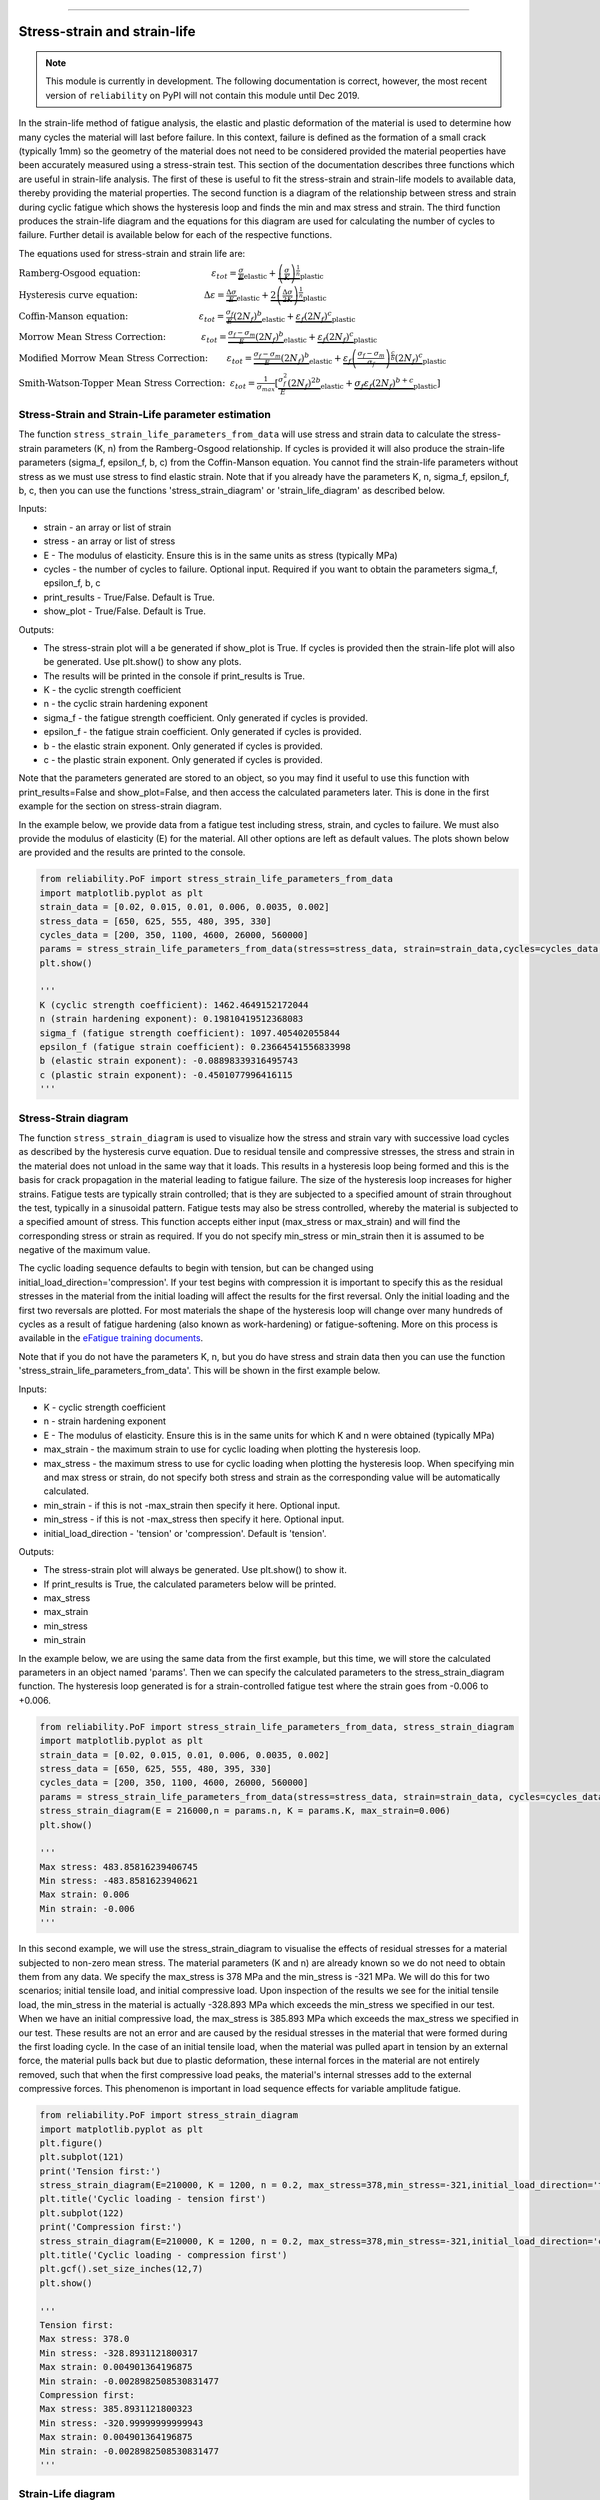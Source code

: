 .. image:: images/logo.png

-------------------------------------

Stress-strain and strain-life
'''''''''''''''''''''''''''''

.. note:: This module is currently in development. The following documentation is correct, however, the most recent version of ``reliability`` on PyPI will not contain this module until Dec 2019.

In the strain-life method of fatigue analysis, the elastic and plastic deformation of the material is used to determine how many cycles the material will last before failure. In this context, failure is defined as the formation of a small crack (typically 1mm) so the geometry of the material does not need to be considered provided the material peoperties have been accurately measured using a stress-strain test. This section of the documentation describes three functions which are useful in strain-life analysis. The first of these is useful to fit the stress-strain and strain-life models to available data, thereby providing the material properties. The second function is a diagram of the relationship between stress and strain during cyclic fatigue which shows the hysteresis loop and finds the min and max stress and strain. The third function produces the strain-life diagram and the equations for this diagram are used for calculating the number of cycles to failure. Further detail is available below for each of the respective functions.

The equations used for stress-strain and strain life are:

:math:`\text{Ramberg-Osgood equation:} \hspace{30mm} \varepsilon_{tot} = \underbrace{\frac{\sigma}{E}}_{\text{elastic}} + \underbrace{\left(\frac{\sigma}{K}\right)^{\frac{1}{n}}}_{\text{plastic}}`

:math:`\text{Hysteresis curve equation:} \hspace{28mm} \Delta\varepsilon = \underbrace{\frac{\Delta\sigma}{E}}_{\text{elastic}} + \underbrace{2\left(\frac{\Delta\sigma}{2K}\right)^{\frac{1}{n}}}_{\text{plastic}}`

:math:`\text{Coffin-Manson equation:} \hspace{30mm} \varepsilon_{tot} = \underbrace{\frac{\sigma_f}{E}\left(2N_f\right)^b}_{\text{elastic}} + \underbrace{\varepsilon_f\left(2N_f\right)^c}_{\text{plastic}}`

:math:`\text{Morrow Mean Stress Correction:} \hspace{15mm} \varepsilon_{tot} = \underbrace{\frac{\sigma_f-\sigma_m}{E}\left(2N_f\right)^b}_{\text{elastic}} + \underbrace{\varepsilon_f\left(2N_f\right)^c}_{\text{plastic}}`

:math:`\text{Modified Morrow Mean Stress Correction:} \hspace{8mm} \varepsilon_{tot} = \underbrace{\frac{\sigma_f-\sigma_m}{E}\left(2N_f\right)^b}_{\text{elastic}} + \underbrace{\varepsilon_f\left(\frac{\sigma_f-\sigma_m}{\sigma_f}\right)^{\frac{c}{b}}\left(2N_f\right)^c}_{\text{plastic}}`

:math:`\text{Smith-Watson-Topper Mean Stress Correction:} \hspace{2mm} \varepsilon_{tot} = \frac{1}{\sigma_{max}}\left[\underbrace{\frac{\sigma_f^2}{E}\left(2N_f\right)^{2b}}_{\text{elastic}} + \underbrace{\sigma_f\varepsilon_f\left(2N_f\right)^{b+c}}_{\text{plastic}}\right]`

Stress-Strain and Strain-Life parameter estimation
--------------------------------------------------

The function ``stress_strain_life_parameters_from_data`` will use stress and strain data to calculate the stress-strain parameters (K, n) from the Ramberg-Osgood relationship.
If cycles is provided it will also produce the strain-life parameters (sigma_f, epsilon_f, b, c) from the Coffin-Manson equation.
You cannot find the strain-life parameters without stress as we must use stress to find elastic strain.
Note that if you already have the parameters K, n, sigma_f, epsilon_f, b, c, then you can use the functions 'stress_strain_diagram' or 'strain_life_diagram' as described below.

Inputs:

- strain - an array or list of strain
- stress - an array or list of stress
- E - The modulus of elasticity. Ensure this is in the same units as stress (typically MPa)
- cycles - the number of cycles to failure. Optional input. Required if you want to obtain the parameters sigma_f, epsilon_f, b, c
- print_results - True/False. Default is True.
- show_plot - True/False. Default is True.

Outputs:

- The stress-strain plot will a be generated if show_plot is True. If cycles is provided then the strain-life plot will also be generated. Use plt.show() to show any plots.
- The results will be printed in the console if print_results is True.
- K - the cyclic strength coefficient
- n - the cyclic strain hardening exponent
- sigma_f - the fatigue strength coefficient. Only generated if cycles is provided.
- epsilon_f - the fatigue strain coefficient. Only generated if cycles is provided.
- b - the elastic strain exponent. Only generated if cycles is provided.
- c - the plastic strain exponent. Only generated if cycles is provided.

Note that the parameters generated are stored to an object, so you may find it useful to use this function with print_results=False and show_plot=False, and then access the calculated parameters later. This is done in the first example for the section on stress-strain diagram.

In the example below, we provide data from a fatigue test including stress, strain, and cycles to failure. We must also provide the modulus of elasticity (E) for the material. All other options are left as default values. The plots shown below are provided and the results are printed to the console.  

.. code:: python

    from reliability.PoF import stress_strain_life_parameters_from_data
    import matplotlib.pyplot as plt
    strain_data = [0.02, 0.015, 0.01, 0.006, 0.0035, 0.002]
    stress_data = [650, 625, 555, 480, 395, 330]
    cycles_data = [200, 350, 1100, 4600, 26000, 560000]
    params = stress_strain_life_parameters_from_data(stress=stress_data, strain=strain_data,cycles=cycles_data, E=216000)
    plt.show()

    '''
    K (cyclic strength coefficient): 1462.4649152172044
    n (strain hardening exponent): 0.19810419512368083
    sigma_f (fatigue strength coefficient): 1097.405402055844
    epsilon_f (fatigue strain coefficient): 0.23664541556833998
    b (elastic strain exponent): -0.08898339316495743
    c (plastic strain exponent): -0.4501077996416115
    '''

.. image:: images/stress_strain_diagram_fitting.png

.. image:: images/stress_life_diagram_fitting.png

Stress-Strain diagram
---------------------

The function ``stress_strain_diagram`` is used to visualize how the stress and strain vary with successive load cycles as described by the hysteresis curve equation. Due to residual tensile and compressive stresses, the stress and strain in the material does not unload in the same way that it loads. This results in a hysteresis loop being formed and this is the basis for crack propagation in the material leading to fatigue failure. The size of the hysteresis loop increases for higher strains. Fatigue tests are typically strain controlled; that is they are subjected to a specified amount of strain throughout the test, typically in a sinusoidal pattern. Fatigue tests may also be stress controlled, whereby the material is subjected to a specified amount of stress. This function accepts either input (max_stress or max_strain) and will find the corresponding stress or strain as required. If you do not specify min_stress or min_strain then it is assumed to be negative of the maximum value.

The cyclic loading sequence defaults to begin with tension, but can be changed using initial_load_direction='compression'. If your test begins with compression it is important to specify this as the residual stresses in the material from the initial loading will affect the results for the first reversal. Only the initial loading and the first two reversals are plotted. For most materials the shape of the hysteresis loop will change over many hundreds of cycles as a result of fatigue hardening (also known as work-hardening) or fatigue-softening. More on this process is available in the `eFatigue training documents <https://www.efatigue.com/training/Chapter_5.pdf>`_. 

Note that if you do not have the parameters K, n, but you do have stress and strain data then you can use the function 'stress_strain_life_parameters_from_data'. This will be shown in the first example below.

Inputs:

- K - cyclic strength coefficient
- n - strain hardening exponent
- E - The modulus of elasticity. Ensure this is in the same units for which K and n were obtained (typically MPa)
- max_strain - the maximum strain to use for cyclic loading when plotting the hysteresis loop.
- max_stress - the maximum stress to use for cyclic loading when plotting the hysteresis loop. When specifying min and max stress or strain, do not specify both stress and strain as the corresponding value will be automatically calculated.
- min_strain - if this is not -max_strain then specify it here. Optional input.
- min_stress - if this is not -max_stress then specify it here. Optional input.
- initial_load_direction - 'tension' or 'compression'. Default is 'tension'.

Outputs:

- The stress-strain plot will always be generated. Use plt.show() to show it.
- If print_results is True, the calculated parameters below will be printed.
- max_stress
- max_strain
- min_stress
- min_strain

In the example below, we are using the same data from the first example, but this time, we will store the calculated parameters in an object named 'params'. Then we can specify the calculated parameters to the stress_strain_diagram function. The hysteresis loop generated is for a strain-controlled fatigue test where the strain goes from -0.006 to +0.006.

.. code:: python

    from reliability.PoF import stress_strain_life_parameters_from_data, stress_strain_diagram
    import matplotlib.pyplot as plt
    strain_data = [0.02, 0.015, 0.01, 0.006, 0.0035, 0.002]
    stress_data = [650, 625, 555, 480, 395, 330]
    cycles_data = [200, 350, 1100, 4600, 26000, 560000]
    params = stress_strain_life_parameters_from_data(stress=stress_data, strain=strain_data, cycles=cycles_data, E=216000, show_plot=False, print_results=False)
    stress_strain_diagram(E = 216000,n = params.n, K = params.K, max_strain=0.006)
    plt.show()

    '''
    Max stress: 483.85816239406745
    Min stress: -483.8581623940621
    Max strain: 0.006
    Min strain: -0.006
    '''

.. image:: images/stress_strain_hysteresis.png

In this second example, we will use the stress_strain_diagram to visualise the effects of residual stresses for a material subjected to non-zero mean stress. The material parameters (K and n) are already known so we do not need to obtain them from any data. We specify the max_stress is 378 MPa and the min_stress is -321 MPa. We will do this for two scenarios; initial tensile load, and initial compressive load. Upon inspection of the results we see for the initial tensile load, the min_stress in the material is actually -328.893 MPa which exceeds the min_stress we specified in our test. When we have an initial compressive load, the max_stress is 385.893 MPa which exceeds the max_stress we specified in our test. These results are not an error and are caused by the residual stresses in the material that were formed during the first loading cycle. In the case of an initial tensile load, when the material was pulled apart in tension by an external force, the material pulls back but due to plastic deformation, these internal forces in the material are not entirely removed, such that when the first compressive load peaks, the material's internal stresses add to the external compressive forces. This phenomenon is important in load sequence effects for variable amplitude fatigue.

.. code:: python

    from reliability.PoF import stress_strain_diagram
    import matplotlib.pyplot as plt
    plt.figure()
    plt.subplot(121)
    print('Tension first:')
    stress_strain_diagram(E=210000, K = 1200, n = 0.2, max_stress=378,min_stress=-321,initial_load_direction='tension')
    plt.title('Cyclic loading - tension first')
    plt.subplot(122)
    print('Compression first:')
    stress_strain_diagram(E=210000, K = 1200, n = 0.2, max_stress=378,min_stress=-321,initial_load_direction='compression')
    plt.title('Cyclic loading - compression first')
    plt.gcf().set_size_inches(12,7)
    plt.show()

    '''
    Tension first:
    Max stress: 378.0
    Min stress: -328.8931121800317
    Max strain: 0.004901364196875
    Min strain: -0.0028982508530831477
    Compression first:
    Max stress: 385.8931121800323
    Min stress: -320.99999999999943
    Max strain: 0.004901364196875
    Min strain: -0.0028982508530831477
    '''

.. image:: images/hysteresis_tension_compression.png

Strain-Life diagram
-------------------

The function ``strain_life_diagram`` provides a visual representation of the Coffin-Manson relationship between strain and life. In this equation, strain is split into elastic strain and plastic strain which are shown on the plot as straight lines (on a log-log scale), and life is represented by reversals (with 2 reversals per cycle). The total strain amplitude is used to determine the fatigue life by solving the Coffin-Manson equation. When a min_stress or min_strain is specified that results in a non-zero mean stress, there are several mean stress correction methods that are available. These are 'morrow', 'modified_morrow' (also known as Manson-Halford) , and 'SWT' (Smith-Watson-Topper). The default method is 'SWT' but can be changed using the options described below. The equation used is displayed in the legend of the plot. Also shown on the plot is the life of the material at the specified strain amplitude, and the transition life (2Nt) for which the material failure transitions from being dominated by plastic strain to elastic strain.

Note that if you do not have the parameters sigma_f, epsilon_f, b, c, but you do have stress, strain, and cycles data then you can use the function 'stress_strain_life_parameters_from_data'.

The residual stress in a material subjected to non-zero mean stress (as shown in the previous example) are not considered in this analysis, and the specified max and min values for stress or strain are taken as the true values to which the material is subjected.

Inputs:

- E - The modulus of elasticity. Ensure this is in the same units for which K and n were obtained (typically MPa)
- sigma_f - fatigue strength coefficient
- epsilon_f - fatigue strain coefficient
- b - elastic strain exponent
- c - plastic strain exponent
- K - cyclic strength coefficient. Optional input. Only required if you specify max_stress or max_strain.
- n - strain hardening exponent. Optional input. Only required if you specify max_stress or max_strain.
- max_stress - specify the max_stress if you want cycles to failure. If specified, you will also need to specify K and n.
- max_strain - specify the max_strain if you want cycles to failure.
- min_stress - if this is not -max_stress then specify it here. Optional input.
- min_strain - if this is not -max_strain then specify it here. Optional input. When specifying min and max stress or strain, do not specify both stress and strain as the corresponding value will be automatically calculated. Only specify the min if it is not -max
- mean_stress_correction_method - must be either 'morrow','modified_morrow', or 'SWT'. Default is 'SWT'. This is only used if mean_stress is found to be non-zero.
- print_results - True/False. Defaults to True. If use_level_stress or use_level_strain is specified then the printed results will be the cycles_to_failure
- show_plot - True/False. Default is True

Outputs:

- The strain-life plot will be generated if show_plot = True. Use plt.show() to show it.
- cycles_to_failure - only calculated if max_stress OR max_strain is specified. This will be printed if print_results = True.

.. code:: python

    from reliability.PoF import strain_life_diagram
    import matplotlib.pyplot as plt
    strain_life_diagram(E=210000, sigma_f=1000, epsilon_f=1.1, b = -0.1,c=-0.6, K = 1200, n = 0.2, max_strain=0.0049, min_strain=-0.0029)
    plt.show()

    '''
    Failure will occur in 13771.39 cycles (27542.78 reversals).
    '''

.. image:: images/strain_life_diagram1.png
